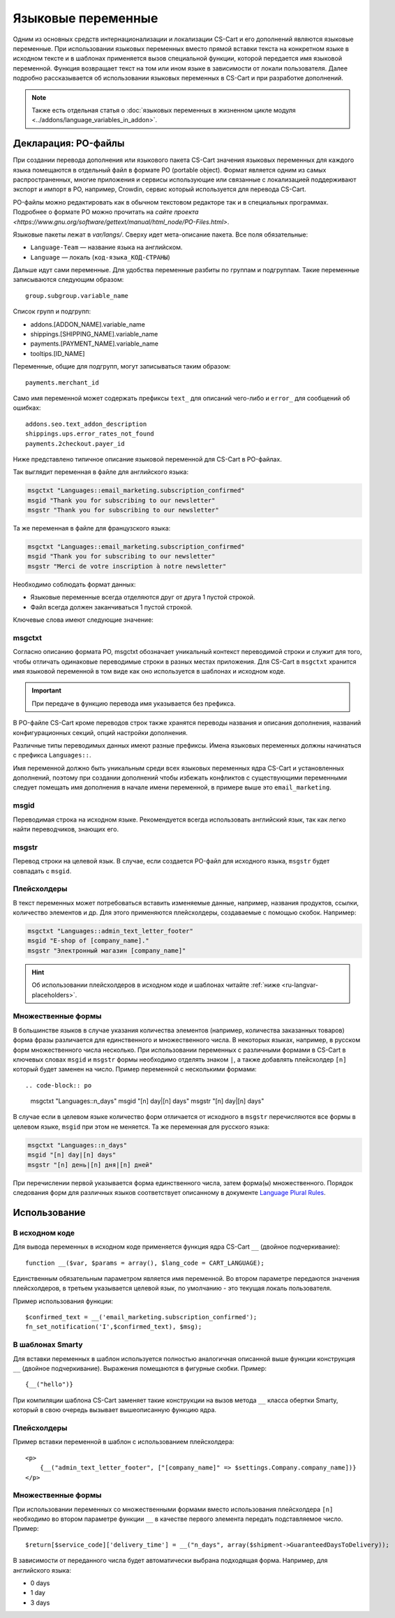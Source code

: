 *******************
Языковые переменные
*******************

Одним из основных средств интернационализации и локализации CS-Cart и его дополнений являются языковые переменные. При использовании языковых переменных вместо прямой вставки текста на конкретном языке в исходном тексте и в шаблонах применяется вызов специальной функции, которой передается имя языковой переменной. Функция возвращает текст на том или ином языке в зависимости от локали пользователя.  
Далее подробно рассказывается об использовании языковых переменных в CS-Cart и при разработке дополнений.

.. note::

   Также есть отдельная статья о :doc:`языковых переменных в жизненном цикле модуля <../addons/language_variables_in_addon>`.

====================
Декларация: PO-файлы
====================

При создании перевода дополнения или языкового пакета CS-Cart значения языковых переменных для каждого языка помещаются в отдельный файл в формате PO (portable object). Формат является одним из самых распространенных, многие приложения и сервисы использующие или связанные с локализацией поддерживают экспорт и импорт в PO, например, Crowdin, сервис который используется для перевода CS-Cart. 

PO-файлы можно редактировать как в обычном текстовом редакторе так и в специальных программах. Подробнее о формате PO можно прочитать на `сайте проекта <https://www.gnu.org/software/gettext/manual/html_node/PO-Files.html>`.

Языковые пакеты лежат в *var/langs/*. Сверху идет мета-описание пакета. Все поля обязательные:

* ``Language-Team`` — название языка на английском. 

* ``Language`` — локаль (``код-языка_КОД-СТРАНЫ``)

Дальше идут сами переменные. Для удобства переменные разбиты по группам и подгруппам. Такие переменные записываются следующим образом::

  group.subgroup.variable_name

Список групп и подгрупп:

* addons.[ADDON_NAME].variable_name

* shippings.[SHIPPING_NAME].variable_name

* payments.[PAYMENT_NAME].variable_name

* tooltips.[ID_NAME]

Переменные, общие для подгрупп, могут записываться таким образом::

  payments.merchant_id

Само имя переменной может содержать префиксы ``text_`` для описаний чего-либо и ``error_`` для сообщений об ошибках::

  addons.seo.text_addon_description
  shippings.ups.error_rates_not_found
  payments.2checkout.payer_id

Ниже представлено типичное описание языковой переменной для CS-Cart в PO-файлах.

Так выглядит переменная в файле для английского языка:

.. code-block:: po

    msgctxt "Languages::email_marketing.subscription_confirmed"
    msgid "Thank you for subscribing to our newsletter"
    msgstr "Thank you for subscribing to our newsletter"

Та же переменная в файле для французского языка:

.. code-block:: po

    msgctxt "Languages::email_marketing.subscription_confirmed"
    msgid "Thank you for subscribing to our newsletter"
    msgstr "Merci de votre inscription à notre newsletter"

Необходимо соблюдать формат данных:

* Языковые переменные всегда отделяются друг от друга 1 пустой строкой.

* Файл всегда должен заканчиваться 1 пустой строкой.

Ключевые слова имеют следующие значение:

-------
msgctxt
-------
Согласно описанию формата PO, msgctxt обозначает уникальный контекст переводимой строки и служит для того, чтобы отличать одинаковые переводимые строки в разных местах приложения. Для CS-Cart в ``msgctxt`` хранится имя языковой переменной в том виде как оно используется в шаблонах и исходном коде.

.. important::

    При передаче в функцию перевода имя указывается без префикса.

В PO-файле CS-Cart кроме переводов строк также хранятся переводы названия и описания дополнения, названий конфигурационных секций, опций настройки дополнения. 

Различные типы переводимых данных имеют разные префиксы. Имена языковых переменных должны начинаться с префикса ``Languages::``.

Имя переменной должно быть уникальным среди всех языковых переменных ядра CS-Cart и установленных дополнений, поэтому при создании дополнений чтобы избежать конфликтов с существующими переменными следует помещать имя дополнения в начале имени переменной, в примере выше это ``email_marketing``.

-----
msgid
-----

Переводимая строка на исходном языке. Рекомендуется всегда использовать английский язык, так как легко найти переводчиков, знающих его.

------ 
msgstr
------

Перевод строки на целевой язык. В случае, если создается PO-файл для исходного языка, ``msgstr`` будет совпадать с ``msgid``.

------------
Плейсхолдеры
------------

В текст переменных может потребоваться вставить изменяемые данные, например, названия продуктов, ссылки, количество элементов и др. Для этого применяются плейсхолдеры, создаваемые с помощью скобок. Например:
 
.. code-block:: po

    msgctxt "Languages::admin_text_letter_footer"
    msgid "E-shop of [company_name]."
    msgstr "Электронный магазин [company_name]"

.. hint::

    Об использовании плейсхолдеров в исходном коде и шаблонах читайте :ref:`ниже <ru-langvar-placeholders>`.

-------------------
Множественные формы
-------------------

В большинстве языков в случае указания количества элементов (например, количества заказанных товаров) форма фразы различается для единственного и множественного числа. В некоторых языках, например, в русском форм множественного числа несколько.  При использовании переменных с различными формами в CS-Cart в ключевых словах ``msgid`` и ``msgstr`` формы необходимо отделять знаком ``|``, а также добавлять плейсхолдер ``[n]`` который будет заменен на число. Пример переменной с несколькими формами::

.. code-block:: po

    msgctxt "Languages::n_days"
    msgid "[n] day|[n] days"
    msgstr "[n] day|[n] days"

В случае если в целевом языке количество форм отличается от исходного в ``msgstr`` перечисляются все формы в целевом языке, ``msgid`` при этом не меняется. Та же переменная для русского языка:

.. code-block:: po

    msgctxt "Languages::n_days"
    msgid "[n] day|[n] days"
    msgstr "[n] день|[n] дня|[n] дней"

При перечислении первой указывается форма единственного числа, затем форма(ы) множественного. Порядок следования форм для различных языков соответствует описанному в документе `Language Plural Rules <http://unicode.org/repos/cldr-tmp/trunk/diff/supplemental/language_plural_rules.html>`_.

=============
Использование
=============

---------------
В исходном коде
---------------

Для вывода переменных в исходном коде применяется функция ядра CS-Сart ``__`` (двойное подчеркивание)::

  function __($var, $params = array(), $lang_code = CART_LANGUAGE);

Единственным обязательным параметром является имя переменной. Во втором параметре передаются значения плейсхолдеров, в третьем указывается целевой язык, по умолчанию - это текущая локаль пользователя.

Пример использования функции::

  $confirmed_text = __('email_marketing.subscription_confirmed');
  fn_set_notification('I',$confirmed_text), $msg);

-----------------
В шаблонах Smarty
-----------------

Для вставки переменных в шаблон используется полностью аналогичная описанной выше функции конструкция ``__`` (двойное подчеркивание). Выражения помещаются в фигурные скобки. Пример::

  {__("hello")}

При компиляции шаблона CS-Сart заменяет такие конструкции на вызов метода ``__`` класса обертки Smarty, который в свою очередь вызывает вышеописанную функцию ядра.

.. _ru-langvar-placeholders:

------------
Плейсхолдеры
------------

Пример вставки переменной в шаблон с использованием плейсхолдера::

  <p>
      {__("admin_text_letter_footer", ["[company_name]" => $settings.Company.company_name])}
  </p>

-------------------
Множественные формы
-------------------

При использовании переменных со множественными формами вместо использования плейсхолдера ``[n]``  необходимо во втором параметре функции ``__`` в качестве первого элемента передать подставляемое число. Пример::

  $return[$service_code]['delivery_time'] = __("n_days", array($shipment->GuaranteedDaysToDelivery));

В зависимости от переданного числа будет автоматически выбрана подходящая форма. Например, для английского языка:

* 0 days
* 1 day
* 3 days
